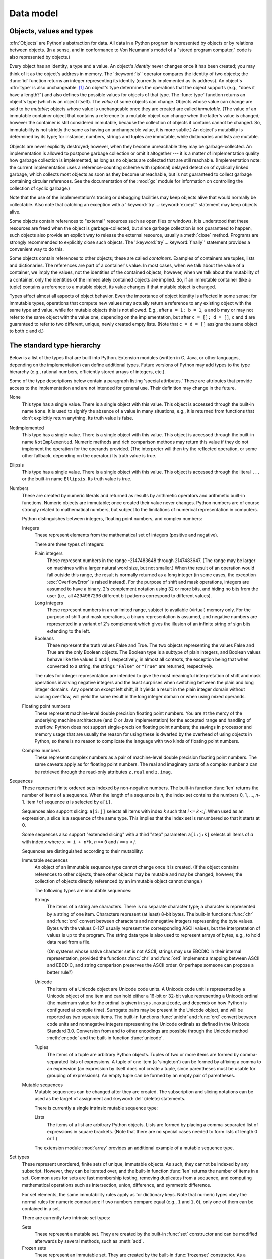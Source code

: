 
.. _datamodel:

**********
Data model
**********


.. _objects:

Objects, values and types
=========================

.. index::
   single: object
   single: data

:dfn:`Objects` are Python's abstraction for data.  All data in a Python program
is represented by objects or by relations between objects. (In a sense, and in
conformance to Von Neumann's model of a "stored program computer," code is also
represented by objects.)

.. index::
   builtin: id
   builtin: type
   single: identity of an object
   single: value of an object
   single: type of an object
   single: mutable object
   single: immutable object

Every object has an identity, a type and a value.  An object's *identity* never
changes once it has been created; you may think of it as the object's address in
memory.  The ':keyword:`is`' operator compares the identity of two objects; the
:func:`id` function returns an integer representing its identity (currently
implemented as its address). An object's :dfn:`type` is also unchangeable. [#]_
An object's type determines the operations that the object supports (e.g., "does
it have a length?") and also defines the possible values for objects of that
type.  The :func:`type` function returns an object's type (which is an object
itself).  The *value* of some objects can change.  Objects whose value can
change are said to be *mutable*; objects whose value is unchangeable once they
are created are called *immutable*. (The value of an immutable container object
that contains a reference to a mutable object can change when the latter's value
is changed; however the container is still considered immutable, because the
collection of objects it contains cannot be changed.  So, immutability is not
strictly the same as having an unchangeable value, it is more subtle.) An
object's mutability is determined by its type; for instance, numbers, strings
and tuples are immutable, while dictionaries and lists are mutable.

.. index::
   single: garbage collection
   single: reference counting
   single: unreachable object

Objects are never explicitly destroyed; however, when they become unreachable
they may be garbage-collected.  An implementation is allowed to postpone garbage
collection or omit it altogether --- it is a matter of implementation quality
how garbage collection is implemented, as long as no objects are collected that
are still reachable.  (Implementation note: the current implementation uses a
reference-counting scheme with (optional) delayed detection of cyclically linked
garbage, which collects most objects as soon as they become unreachable, but is
not guaranteed to collect garbage containing circular references.  See the
documentation of the :mod:`gc` module for information on controlling the
collection of cyclic garbage.)

Note that the use of the implementation's tracing or debugging facilities may
keep objects alive that would normally be collectable. Also note that catching
an exception with a ':keyword:`try`...\ :keyword:`except`' statement may keep
objects alive.

Some objects contain references to "external" resources such as open files or
windows.  It is understood that these resources are freed when the object is
garbage-collected, but since garbage collection is not guaranteed to happen,
such objects also provide an explicit way to release the external resource,
usually a :meth:`close` method. Programs are strongly recommended to explicitly
close such objects.  The ':keyword:`try`...\ :keyword:`finally`' statement
provides a convenient way to do this.

.. index:: single: container

Some objects contain references to other objects; these are called *containers*.
Examples of containers are tuples, lists and dictionaries.  The references are
part of a container's value.  In most cases, when we talk about the value of a
container, we imply the values, not the identities of the contained objects;
however, when we talk about the mutability of a container, only the identities
of the immediately contained objects are implied.  So, if an immutable container
(like a tuple) contains a reference to a mutable object, its value changes if
that mutable object is changed.

Types affect almost all aspects of object behavior.  Even the importance of
object identity is affected in some sense: for immutable types, operations that
compute new values may actually return a reference to any existing object with
the same type and value, while for mutable objects this is not allowed.  E.g.,
after ``a = 1; b = 1``, ``a`` and ``b`` may or may not refer to the same object
with the value one, depending on the implementation, but after ``c = []; d =
[]``, ``c`` and ``d`` are guaranteed to refer to two different, unique, newly
created empty lists. (Note that ``c = d = []`` assigns the same object to both
``c`` and ``d``.)


.. _types:

The standard type hierarchy
===========================

.. index::
   single: type
   pair: data; type
   pair: type; hierarchy
   pair: extension; module
   pair: C; language

Below is a list of the types that are built into Python.  Extension modules
(written in C, Java, or other languages, depending on the implementation) can
define additional types.  Future versions of Python may add types to the type
hierarchy (e.g., rational numbers, efficiently stored arrays of integers, etc.).

.. index::
   single: attribute
   pair: special; attribute
   triple: generic; special; attribute

Some of the type descriptions below contain a paragraph listing 'special
attributes.'  These are attributes that provide access to the implementation and
are not intended for general use.  Their definition may change in the future.

None
   .. index:: object: None

   This type has a single value.  There is a single object with this value. This
   object is accessed through the built-in name ``None``. It is used to signify the
   absence of a value in many situations, e.g., it is returned from functions that
   don't explicitly return anything. Its truth value is false.

NotImplemented
   .. index:: object: NotImplemented

   This type has a single value.  There is a single object with this value. This
   object is accessed through the built-in name ``NotImplemented``. Numeric methods
   and rich comparison methods may return this value if they do not implement the
   operation for the operands provided.  (The interpreter will then try the
   reflected operation, or some other fallback, depending on the operator.)  Its
   truth value is true.

Ellipsis
   .. index:: object: Ellipsis

   This type has a single value.  There is a single object with this value. This
   object is accessed through the literal ``...`` or the built-in name
   ``Ellipsis``.  Its truth value is true.

Numbers
   .. index:: object: numeric

   These are created by numeric literals and returned as results by arithmetic
   operators and arithmetic built-in functions.  Numeric objects are immutable;
   once created their value never changes.  Python numbers are of course strongly
   related to mathematical numbers, but subject to the limitations of numerical
   representation in computers.

   Python distinguishes between integers, floating point numbers, and complex
   numbers:

   Integers
      .. index:: object: integer

      These represent elements from the mathematical set of integers (positive and
      negative).

      There are three types of integers:

      Plain integers
         .. index::
            object: plain integer
            single: OverflowError (built-in exception)

         These represent numbers in the range -2147483648 through 2147483647. (The range
         may be larger on machines with a larger natural word size, but not smaller.)
         When the result of an operation would fall outside this range, the result is
         normally returned as a long integer (in some cases, the exception
         :exc:`OverflowError` is raised instead). For the purpose of shift and mask
         operations, integers are assumed to have a binary, 2's complement notation using
         32 or more bits, and hiding no bits from the user (i.e., all 4294967296
         different bit patterns correspond to different values).

      Long integers
         .. index:: object: long integer

         These represent numbers in an unlimited range, subject to available (virtual)
         memory only.  For the purpose of shift and mask operations, a binary
         representation is assumed, and negative numbers are represented in a variant of
         2's complement which gives the illusion of an infinite string of sign bits
         extending to the left.

      Booleans
         .. index::
            object: Boolean
            single: False
            single: True

         These represent the truth values False and True.  The two objects representing
         the values False and True are the only Boolean objects. The Boolean type is a
         subtype of plain integers, and Boolean values behave like the values 0 and 1,
         respectively, in almost all contexts, the exception being that when converted to
         a string, the strings ``"False"`` or ``"True"`` are returned, respectively.

      .. index:: pair: integer; representation

      The rules for integer representation are intended to give the most meaningful
      interpretation of shift and mask operations involving negative integers and the
      least surprises when switching between the plain and long integer domains.  Any
      operation except left shift, if it yields a result in the plain integer domain
      without causing overflow, will yield the same result in the long integer domain
      or when using mixed operands.

      .. % Integers

   Floating point numbers
      .. index::
         object: floating point
         pair: floating point; number
         pair: C; language
         pair: Java; language

      These represent machine-level double precision floating point numbers. You are
      at the mercy of the underlying machine architecture (and C or Java
      implementation) for the accepted range and handling of overflow. Python does not
      support single-precision floating point numbers; the savings in processor and
      memory usage that are usually the reason for using these is dwarfed by the
      overhead of using objects in Python, so there is no reason to complicate the
      language with two kinds of floating point numbers.

   Complex numbers
      .. index::
         object: complex
         pair: complex; number

      These represent complex numbers as a pair of machine-level double precision
      floating point numbers.  The same caveats apply as for floating point numbers.
      The real and imaginary parts of a complex number ``z`` can be retrieved through
      the read-only attributes ``z.real`` and ``z.imag``.

   .. % Numbers

Sequences
   .. index::
      builtin: len
      object: sequence
      single: index operation
      single: item selection
      single: subscription

   These represent finite ordered sets indexed by non-negative numbers. The
   built-in function :func:`len` returns the number of items of a sequence. When
   the length of a sequence is *n*, the index set contains the numbers 0, 1,
   ..., *n*-1.  Item *i* of sequence *a* is selected by ``a[i]``.

   .. index:: single: slicing

   Sequences also support slicing: ``a[i:j]`` selects all items with index *k* such
   that *i* ``<=`` *k* ``<`` *j*.  When used as an expression, a slice is a
   sequence of the same type.  This implies that the index set is renumbered so
   that it starts at 0.

   .. index:: single: extended slicing

   Some sequences also support "extended slicing" with a third "step" parameter:
   ``a[i:j:k]`` selects all items of *a* with index *x* where ``x = i + n*k``, *n*
   ``>=`` ``0`` and *i* ``<=`` *x* ``<`` *j*.

   Sequences are distinguished according to their mutability:

   Immutable sequences
      .. index::
         object: immutable sequence
         object: immutable

      An object of an immutable sequence type cannot change once it is created.  (If
      the object contains references to other objects, these other objects may be
      mutable and may be changed; however, the collection of objects directly
      referenced by an immutable object cannot change.)

      The following types are immutable sequences:

      Strings
         .. index::
            builtin: chr
            builtin: ord
            object: string
            single: character
            single: byte
            single: ASCII@ASCII

         The items of a string are characters.  There is no separate character type; a
         character is represented by a string of one item. Characters represent (at
         least) 8-bit bytes.  The built-in functions :func:`chr` and :func:`ord` convert
         between characters and nonnegative integers representing the byte values.  Bytes
         with the values 0-127 usually represent the corresponding ASCII values, but the
         interpretation of values is up to the program.  The string data type is also
         used to represent arrays of bytes, e.g., to hold data read from a file.

         .. index::
            single: ASCII@ASCII
            single: EBCDIC
            single: character set
            pair: string; comparison
            builtin: chr
            builtin: ord

         (On systems whose native character set is not ASCII, strings may use EBCDIC in
         their internal representation, provided the functions :func:`chr` and
         :func:`ord` implement a mapping between ASCII and EBCDIC, and string comparison
         preserves the ASCII order. Or perhaps someone can propose a better rule?)

      Unicode
         .. index::
            builtin: unichr
            builtin: ord
            builtin: unicode
            object: unicode
            single: character
            single: integer
            single: Unicode

         The items of a Unicode object are Unicode code units.  A Unicode code unit is
         represented by a Unicode object of one item and can hold either a 16-bit or
         32-bit value representing a Unicode ordinal (the maximum value for the ordinal
         is given in ``sys.maxunicode``, and depends on how Python is configured at
         compile time).  Surrogate pairs may be present in the Unicode object, and will
         be reported as two separate items.  The built-in functions :func:`unichr` and
         :func:`ord` convert between code units and nonnegative integers representing the
         Unicode ordinals as defined in the Unicode Standard 3.0. Conversion from and to
         other encodings are possible through the Unicode method :meth:`encode` and the
         built-in function :func:`unicode`.

      Tuples
         .. index::
            object: tuple
            pair: singleton; tuple
            pair: empty; tuple

         The items of a tuple are arbitrary Python objects. Tuples of two or more items
         are formed by comma-separated lists of expressions.  A tuple of one item (a
         'singleton') can be formed by affixing a comma to an expression (an expression
         by itself does not create a tuple, since parentheses must be usable for grouping
         of expressions).  An empty tuple can be formed by an empty pair of parentheses.

      .. % Immutable sequences

   Mutable sequences
      .. index::
         object: mutable sequence
         object: mutable
         pair: assignment; statement
         single: delete
         statement: del
         single: subscription
         single: slicing

      Mutable sequences can be changed after they are created.  The subscription and
      slicing notations can be used as the target of assignment and :keyword:`del`
      (delete) statements.

      There is currently a single intrinsic mutable sequence type:

      Lists
         .. index:: object: list

         The items of a list are arbitrary Python objects.  Lists are formed by placing a
         comma-separated list of expressions in square brackets. (Note that there are no
         special cases needed to form lists of length 0 or 1.)

      .. index:: module: array

      The extension module :mod:`array` provides an additional example of a mutable
      sequence type.

      .. % Mutable sequences

   .. % Sequences

Set types
   .. index::
      builtin: len
      object: set type

   These represent unordered, finite sets of unique, immutable objects. As such,
   they cannot be indexed by any subscript. However, they can be iterated over, and
   the built-in function :func:`len` returns the number of items in a set. Common
   uses for sets are fast membership testing, removing duplicates from a sequence,
   and computing mathematical operations such as intersection, union, difference,
   and symmetric difference.

   For set elements, the same immutability rules apply as for dictionary keys. Note
   that numeric types obey the normal rules for numeric comparison: if two numbers
   compare equal (e.g., ``1`` and ``1.0``), only one of them can be contained in a
   set.

   There are currently two intrinsic set types:

   Sets
      .. index:: object: set

      These represent a mutable set. They are created by the built-in :func:`set`
      constructor and can be modified afterwards by several methods, such as
      :meth:`add`.

   Frozen sets
      .. index:: object: frozenset

      These represent an immutable set. They are created by the built-in
      :func:`frozenset` constructor. As a frozenset is immutable and hashable, it can
      be used again as an element of another set, or as a dictionary key.

   .. % Set types

Mappings
   .. index::
      builtin: len
      single: subscription
      object: mapping

   These represent finite sets of objects indexed by arbitrary index sets. The
   subscript notation ``a[k]`` selects the item indexed by ``k`` from the mapping
   ``a``; this can be used in expressions and as the target of assignments or
   :keyword:`del` statements. The built-in function :func:`len` returns the number
   of items in a mapping.

   There is currently a single intrinsic mapping type:

   Dictionaries
      .. index:: object: dictionary

      These represent finite sets of objects indexed by nearly arbitrary values.  The
      only types of values not acceptable as keys are values containing lists or
      dictionaries or other mutable types that are compared by value rather than by
      object identity, the reason being that the efficient implementation of
      dictionaries requires a key's hash value to remain constant. Numeric types used
      for keys obey the normal rules for numeric comparison: if two numbers compare
      equal (e.g., ``1`` and ``1.0``) then they can be used interchangeably to index
      the same dictionary entry.

      Dictionaries are mutable; they can be created by the ``{...}`` notation (see
      section :ref:`dict`).

      .. index::
         module: dbm
         module: gdbm
         module: bsddb

      The extension modules :mod:`dbm`, :mod:`gdbm`, and :mod:`bsddb` provide
      additional examples of mapping types.

   .. % Mapping types

Callable types
   .. index::
      object: callable
      pair: function; call
      single: invocation
      pair: function; argument

   These are the types to which the function call operation (see section
   :ref:`calls`) can be applied:

   User-defined functions
      .. index::
         pair: user-defined; function
         object: function
         object: user-defined function

      A user-defined function object is created by a function definition (see
      section :ref:`function`).  It should be called with an argument list
      containing the same number of items as the function's formal parameter
      list.

      Special attributes:

      +-------------------------+-------------------------------+-----------+
      | Attribute               | Meaning                       |           |
      +=========================+===============================+===========+
      | :attr:`__doc__`         | The function's documentation  | Writable  |
      |                         | string, or ``None`` if        |           |
      |                         | unavailable                   |           |
      +-------------------------+-------------------------------+-----------+
      | :attr:`__name__`        | The function's name           | Writable  |
      +-------------------------+-------------------------------+-----------+
      | :attr:`__module__`      | The name of the module the    | Writable  |
      |                         | function was defined in, or   |           |
      |                         | ``None`` if unavailable.      |           |
      +-------------------------+-------------------------------+-----------+
      | :attr:`__defaults__`    | A tuple containing default    | Writable  |
      |                         | argument values for those     |           |
      |                         | arguments that have defaults, |           |
      |                         | or ``None`` if no arguments   |           |
      |                         | have a default value          |           |
      +-------------------------+-------------------------------+-----------+
      | :attr:`__code__`        | The code object representing  | Writable  |
      |                         | the compiled function body.   |           |
      +-------------------------+-------------------------------+-----------+
      | :attr:`__globals__`     | A reference to the dictionary | Read-only |
      |                         | that holds the function's     |           |
      |                         | global variables --- the      |           |
      |                         | global namespace of the       |           |
      |                         | module in which the function  |           |
      |                         | was defined.                  |           |
      +-------------------------+-------------------------------+-----------+
      | :attr:`__dict__`        | The namespace supporting      | Writable  |
      |                         | arbitrary function            |           |
      |                         | attributes.                   |           |
      +-------------------------+-------------------------------+-----------+
      | :attr:`__closure__`     | ``None`` or a tuple of cells  | Read-only |
      |                         | that contain bindings for the |           |
      |                         | function's free variables.    |           |
      +-------------------------+-------------------------------+-----------+
      | :attr:`__annotations__` | A dict containing annotations | Writable  |
      |                         | of parameters.  The keys of   |           |
      |                         | the dict are the parameter    |           |
      |                         | names, or ``'return'`` for    |           |
      |                         | the return annotation, if     |           |
      |                         | provided.                     |           |
      +-------------------------+-------------------------------+-----------+
      | :attr:`__kwdefaults__`  | A dict containing defaults    | Writable  |
      |                         | for keyword-only parameters.  |           |
      +-------------------------+-------------------------------+-----------+

      Most of the attributes labelled "Writable" check the type of the assigned value.

      .. versionchanged:: 2.4
         ``__name__`` is now writable.

      Function objects also support getting and setting arbitrary attributes, which
      can be used, for example, to attach metadata to functions.  Regular attribute
      dot-notation is used to get and set such attributes. *Note that the current
      implementation only supports function attributes on user-defined functions.
      Function attributes on built-in functions may be supported in the future.*

      Additional information about a function's definition can be retrieved from its
      code object; see the description of internal types below.

      .. index::
         single: __doc__ (function attribute)
         single: __name__ (function attribute)
         single: __module__ (function attribute)
         single: __dict__ (function attribute)
         single: __defaults__ (function attribute)
         single: __closure__ (function attribute)
         single: __code__ (function attribute)
         single: __globals__ (function attribute)
         single: __annotations__ (function attribute)
         single: __kwdefaults__ (function attribute)
         pair: global; namespace

   User-defined methods
      .. index::
         object: method
         object: user-defined method
         pair: user-defined; method

      A user-defined method object combines a class, a class instance (or ``None``)
      and any callable object (normally a user-defined function).

      Special read-only attributes: :attr:`im_self` is the class instance object,
      :attr:`im_func` is the function object; :attr:`im_class` is the class of
      :attr:`im_self` for bound methods or the class that asked for the method for
      unbound methods; :attr:`__doc__` is the method's documentation (same as
      ``im_func.__doc__``); :attr:`__name__` is the method name (same as
      ``im_func.__name__``); :attr:`__module__` is the name of the module the method
      was defined in, or ``None`` if unavailable.

      .. versionchanged:: 2.2
         :attr:`im_self` used to refer to the class that defined the method.

      .. index::
         single: __doc__ (method attribute)
         single: __name__ (method attribute)
         single: __module__ (method attribute)
         single: im_func (method attribute)
         single: im_self (method attribute)

      Methods also support accessing (but not setting) the arbitrary function
      attributes on the underlying function object.

      User-defined method objects may be created when getting an attribute of a class
      (perhaps via an instance of that class), if that attribute is a user-defined
      function object, an unbound user-defined method object, or a class method
      object. When the attribute is a user-defined method object, a new method object
      is only created if the class from which it is being retrieved is the same as, or
      a derived class of, the class stored in the original method object; otherwise,
      the original method object is used as it is.

      .. index::
         single: im_class (method attribute)
         single: im_func (method attribute)
         single: im_self (method attribute)

      When a user-defined method object is created by retrieving a user-defined
      function object from a class, its :attr:`im_self` attribute is ``None``
      and the method object is said to be unbound. When one is created by
      retrieving a user-defined function object from a class via one of its
      instances, its :attr:`im_self` attribute is the instance, and the method
      object is said to be bound. In either case, the new method's
      :attr:`im_class` attribute is the class from which the retrieval takes
      place, and its :attr:`im_func` attribute is the original function object.

      .. index:: single: im_func (method attribute)

      When a user-defined method object is created by retrieving another method object
      from a class or instance, the behaviour is the same as for a function object,
      except that the :attr:`im_func` attribute of the new instance is not the
      original method object but its :attr:`im_func` attribute.

      .. index::
         single: im_class (method attribute)
         single: im_func (method attribute)
         single: im_self (method attribute)

      When a user-defined method object is created by retrieving a class method object
      from a class or instance, its :attr:`im_self` attribute is the class itself (the
      same as the :attr:`im_class` attribute), and its :attr:`im_func` attribute is
      the function object underlying the class method.

      When an unbound user-defined method object is called, the underlying function
      (:attr:`im_func`) is called, with the restriction that the first argument must
      be an instance of the proper class (:attr:`im_class`) or of a derived class
      thereof.

      When a bound user-defined method object is called, the underlying function
      (:attr:`im_func`) is called, inserting the class instance (:attr:`im_self`) in
      front of the argument list.  For instance, when :class:`C` is a class which
      contains a definition for a function :meth:`f`, and ``x`` is an instance of
      :class:`C`, calling ``x.f(1)`` is equivalent to calling ``C.f(x, 1)``.

      When a user-defined method object is derived from a class method object, the
      "class instance" stored in :attr:`im_self` will actually be the class itself, so
      that calling either ``x.f(1)`` or ``C.f(1)`` is equivalent to calling ``f(C,1)``
      where ``f`` is the underlying function.

      Note that the transformation from function object to (unbound or bound) method
      object happens each time the attribute is retrieved from the class or instance.
      In some cases, a fruitful optimization is to assign the attribute to a local
      variable and call that local variable. Also notice that this transformation only
      happens for user-defined functions; other callable objects (and all non-callable
      objects) are retrieved without transformation.  It is also important to note
      that user-defined functions which are attributes of a class instance are not
      converted to bound methods; this *only* happens when the function is an
      attribute of the class.

   Generator functions
      .. index::
         single: generator; function
         single: generator; iterator

      A function or method which uses the :keyword:`yield` statement (see section
      :ref:`yield`) is called a :dfn:`generator
      function`.  Such a function, when called, always returns an iterator object
      which can be used to execute the body of the function:  calling the iterator's
      :meth:`__next__` method will cause the function to execute until it provides a
      value using the :keyword:`yield` statement.  When the function executes a
      :keyword:`return` statement or falls off the end, a :exc:`StopIteration`
      exception is raised and the iterator will have reached the end of the set of
      values to be returned.

   Built-in functions
      .. index::
         object: built-in function
         object: function
         pair: C; language

      A built-in function object is a wrapper around a C function.  Examples of
      built-in functions are :func:`len` and :func:`math.sin` (:mod:`math` is a
      standard built-in module). The number and type of the arguments are
      determined by the C function. Special read-only attributes:
      :attr:`__doc__` is the function's documentation string, or ``None`` if
      unavailable; :attr:`__name__` is the function's name; :attr:`__self__` is
      set to ``None`` (but see the next item); :attr:`__module__` is the name of
      the module the function was defined in or ``None`` if unavailable.

   Built-in methods
      .. index::
         object: built-in method
         object: method
         pair: built-in; method

      This is really a different disguise of a built-in function, this time containing
      an object passed to the C function as an implicit extra argument.  An example of
      a built-in method is ``alist.append()``, assuming *alist* is a list object. In
      this case, the special read-only attribute :attr:`__self__` is set to the object
      denoted by *list*.

   Class Types
      Class types, or "new-style classes," are callable.  These objects normally act
      as factories for new instances of themselves, but variations are possible for
      class types that override :meth:`__new__`.  The arguments of the call are passed
      to :meth:`__new__` and, in the typical case, to :meth:`__init__` to initialize
      the new instance.

   Classic Classes
      .. index::
         single: __init__() (object method)
         object: class
         object: class instance
         object: instance
         pair: class object; call

      Class objects are described below.  When a class object is called, a new class
      instance (also described below) is created and returned.  This implies a call to
      the class's :meth:`__init__` method if it has one.  Any arguments are passed on
      to the :meth:`__init__` method.  If there is no :meth:`__init__` method, the
      class must be called without arguments.

   Class instances
      Class instances are described below.  Class instances are callable only when the
      class has a :meth:`__call__` method; ``x(arguments)`` is a shorthand for
      ``x.__call__(arguments)``.

Modules
   .. index::
      statement: import
      object: module

   Modules are imported by the :keyword:`import` statement (see section
   :ref:`import`). A module object has a
   namespace implemented by a dictionary object (this is the dictionary referenced
   by the __globals__ attribute of functions defined in the module).  Attribute
   references are translated to lookups in this dictionary, e.g., ``m.x`` is
   equivalent to ``m.__dict__["x"]``. A module object does not contain the code
   object used to initialize the module (since it isn't needed once the
   initialization is done).

   .. % 

   Attribute assignment updates the module's namespace dictionary, e.g., ``m.x =
   1`` is equivalent to ``m.__dict__["x"] = 1``.

   .. index:: single: __dict__ (module attribute)

   Special read-only attribute: :attr:`__dict__` is the module's namespace as a
   dictionary object.

   .. index::
      single: __name__ (module attribute)
      single: __doc__ (module attribute)
      single: __file__ (module attribute)
      pair: module; namespace

   Predefined (writable) attributes: :attr:`__name__` is the module's name;
   :attr:`__doc__` is the module's documentation string, or ``None`` if
   unavailable; :attr:`__file__` is the pathname of the file from which the module
   was loaded, if it was loaded from a file. The :attr:`__file__` attribute is not
   present for C modules that are statically linked into the interpreter; for
   extension modules loaded dynamically from a shared library, it is the pathname
   of the shared library file.

Classes
   Class objects are created by class definitions (see section :ref:`class`).  A
   class has a namespace implemented by a dictionary object. Class attribute
   references are translated to lookups in this dictionary, e.g., ``C.x`` is
   translated to ``C.__dict__["x"]``. When the attribute name is not found
   there, the attribute search continues in the base classes.  The search is
   depth-first, left-to-right in the order of occurrence in the base class list.

   .. index::
      object: class
      object: class instance
      object: instance
      pair: class object; call
      single: container
      object: dictionary
      pair: class; attribute

   When a class attribute reference (for class :class:`C`, say) would yield a
   user-defined function object or an unbound user-defined method object whose
   associated class is either :class:`C` or one of its base classes, it is
   transformed into an unbound user-defined method object whose :attr:`im_class`
   attribute is :class:`C`. When it would yield a class method object, it is
   transformed into a bound user-defined method object whose :attr:`im_class`
   and :attr:`im_self` attributes are both :class:`C`.  When it would yield a
   static method object, it is transformed into the object wrapped by the static
   method object. See section :ref:`descriptors` for another way in which
   attributes retrieved from a class may differ from those actually contained in
   its :attr:`__dict__`.

   .. index:: triple: class; attribute; assignment

   Class attribute assignments update the class's dictionary, never the dictionary
   of a base class.

   .. index:: pair: class object; call

   A class object can be called (see above) to yield a class instance (see below).

   .. index::
      single: __name__ (class attribute)
      single: __module__ (class attribute)
      single: __dict__ (class attribute)
      single: __bases__ (class attribute)
      single: __doc__ (class attribute)

   Special attributes: :attr:`__name__` is the class name; :attr:`__module__` is
   the module name in which the class was defined; :attr:`__dict__` is the
   dictionary containing the class's namespace; :attr:`__bases__` is a tuple
   (possibly empty or a singleton) containing the base classes, in the order of
   their occurrence in the base class list; :attr:`__doc__` is the class's
   documentation string, or None if undefined.

Class instances
   .. index::
      object: class instance
      object: instance
      pair: class; instance
      pair: class instance; attribute

   A class instance is created by calling a class object (see above). A class
   instance has a namespace implemented as a dictionary which is the first place in
   which attribute references are searched.  When an attribute is not found there,
   and the instance's class has an attribute by that name, the search continues
   with the class attributes.  If a class attribute is found that is a user-defined
   function object or an unbound user-defined method object whose associated class
   is the class (call it :class:`C`) of the instance for which the attribute
   reference was initiated or one of its bases, it is transformed into a bound
   user-defined method object whose :attr:`im_class` attribute is :class:`C` and
   whose :attr:`im_self` attribute is the instance. Static method and class method
   objects are also transformed, as if they had been retrieved from class
   :class:`C`; see above under "Classes". See section :ref:`descriptors` for
   another way in which attributes of a class retrieved via its instances may
   differ from the objects actually stored in the class's :attr:`__dict__`. If no
   class attribute is found, and the object's class has a :meth:`__getattr__`
   method, that is called to satisfy the lookup.

   .. index:: triple: class instance; attribute; assignment

   Attribute assignments and deletions update the instance's dictionary, never a
   class's dictionary.  If the class has a :meth:`__setattr__` or
   :meth:`__delattr__` method, this is called instead of updating the instance
   dictionary directly.

   .. index::
      object: numeric
      object: sequence
      object: mapping

   Class instances can pretend to be numbers, sequences, or mappings if they have
   methods with certain special names.  See section :ref:`specialnames`.

   .. index::
      single: __dict__ (instance attribute)
      single: __class__ (instance attribute)

   Special attributes: :attr:`__dict__` is the attribute dictionary;
   :attr:`__class__` is the instance's class.

Files
   .. index::
      object: file
      builtin: open
      single: popen() (in module os)
      single: makefile() (socket method)
      single: sys.stdin
      single: sys.stdout
      single: sys.stderr
      single: stdio
      single: stdin (in module sys)
      single: stdout (in module sys)
      single: stderr (in module sys)

   A file object represents an open file.  File objects are created by the
   :func:`open` built-in function, and also by :func:`os.popen`,
   :func:`os.fdopen`, and the :meth:`makefile` method of socket objects (and
   perhaps by other functions or methods provided by extension modules).  The
   objects ``sys.stdin``, ``sys.stdout`` and ``sys.stderr`` are initialized to
   file objects corresponding to the interpreter's standard input, output and
   error streams.  See :ref:`bltin-file-objects` for complete documentation of
   file objects.

Internal types
   .. index::
      single: internal type
      single: types, internal

   A few types used internally by the interpreter are exposed to the user. Their
   definitions may change with future versions of the interpreter, but they are
   mentioned here for completeness.

   Code objects
      .. index::
         single: bytecode
         object: code

      Code objects represent *byte-compiled* executable Python code, or *bytecode*.
      The difference between a code object and a function object is that the function
      object contains an explicit reference to the function's globals (the module in
      which it was defined), while a code object contains no context; also the default
      argument values are stored in the function object, not in the code object
      (because they represent values calculated at run-time).  Unlike function
      objects, code objects are immutable and contain no references (directly or
      indirectly) to mutable objects.

      Special read-only attributes: :attr:`co_name` gives the function name;
      :attr:`co_argcount` is the number of positional arguments (including arguments
      with default values); :attr:`co_nlocals` is the number of local variables used
      by the function (including arguments); :attr:`co_varnames` is a tuple containing
      the names of the local variables (starting with the argument names);
      :attr:`co_cellvars` is a tuple containing the names of local variables that are
      referenced by nested functions; :attr:`co_freevars` is a tuple containing the
      names of free variables; :attr:`co_code` is a string representing the sequence
      of bytecode instructions; :attr:`co_consts` is a tuple containing the literals
      used by the bytecode; :attr:`co_names` is a tuple containing the names used by
      the bytecode; :attr:`co_filename` is the filename from which the code was
      compiled; :attr:`co_firstlineno` is the first line number of the function;
      :attr:`co_lnotab` is a string encoding the mapping from byte code offsets to
      line numbers (for details see the source code of the interpreter);
      :attr:`co_stacksize` is the required stack size (including local variables);
      :attr:`co_flags` is an integer encoding a number of flags for the interpreter.

      .. index::
         single: co_argcount (code object attribute)
         single: co_code (code object attribute)
         single: co_consts (code object attribute)
         single: co_filename (code object attribute)
         single: co_firstlineno (code object attribute)
         single: co_flags (code object attribute)
         single: co_lnotab (code object attribute)
         single: co_name (code object attribute)
         single: co_names (code object attribute)
         single: co_nlocals (code object attribute)
         single: co_stacksize (code object attribute)
         single: co_varnames (code object attribute)
         single: co_cellvars (code object attribute)
         single: co_freevars (code object attribute)

      .. index:: object: generator

      The following flag bits are defined for :attr:`co_flags`: bit ``0x04`` is set if
      the function uses the ``*arguments`` syntax to accept an arbitrary number of
      positional arguments; bit ``0x08`` is set if the function uses the
      ``**keywords`` syntax to accept arbitrary keyword arguments; bit ``0x20`` is set
      if the function is a generator.

      Future feature declarations (``from __future__ import division``) also use bits
      in :attr:`co_flags` to indicate whether a code object was compiled with a
      particular feature enabled: bit ``0x2000`` is set if the function was compiled
      with future division enabled; bits ``0x10`` and ``0x1000`` were used in earlier
      versions of Python.

      Other bits in :attr:`co_flags` are reserved for internal use.

      .. index:: single: documentation string

      If a code object represents a function, the first item in :attr:`co_consts` is
      the documentation string of the function, or ``None`` if undefined.

   Frame objects
      .. index:: object: frame

      Frame objects represent execution frames.  They may occur in traceback objects
      (see below).

      .. index::
         single: f_back (frame attribute)
         single: f_code (frame attribute)
         single: f_globals (frame attribute)
         single: f_locals (frame attribute)
         single: f_lasti (frame attribute)
         single: f_builtins (frame attribute)

      Special read-only attributes: :attr:`f_back` is to the previous stack frame
      (towards the caller), or ``None`` if this is the bottom stack frame;
      :attr:`f_code` is the code object being executed in this frame; :attr:`f_locals`
      is the dictionary used to look up local variables; :attr:`f_globals` is used for
      global variables; :attr:`f_builtins` is used for built-in (intrinsic) names;
      :attr:`f_lasti` gives the precise instruction (this is an index into the
      bytecode string of the code object).

      .. index::
         single: f_trace (frame attribute)
         single: f_exc_type (frame attribute)
         single: f_exc_value (frame attribute)
         single: f_exc_traceback (frame attribute)
         single: f_lineno (frame attribute)

      Special writable attributes: :attr:`f_trace`, if not ``None``, is a function
      called at the start of each source code line (this is used by the debugger);
      :attr:`f_exc_type`, :attr:`f_exc_value`, :attr:`f_exc_traceback` represent the
      last exception raised in the parent frame provided another exception was ever
      raised in the current frame (in all other cases they are None); :attr:`f_lineno`
      is the current line number of the frame --- writing to this from within a trace
      function jumps to the given line (only for the bottom-most frame).  A debugger
      can implement a Jump command (aka Set Next Statement) by writing to f_lineno.

   Traceback objects
      .. index::
         object: traceback
         pair: stack; trace
         pair: exception; handler
         pair: execution; stack
         single: exc_info (in module sys)
         single: exc_traceback (in module sys)
         single: last_traceback (in module sys)
         single: sys.exc_info
         single: sys.last_traceback

      Traceback objects represent a stack trace of an exception.  A traceback object
      is created when an exception occurs.  When the search for an exception handler
      unwinds the execution stack, at each unwound level a traceback object is
      inserted in front of the current traceback.  When an exception handler is
      entered, the stack trace is made available to the program. (See section
      :ref:`try`.) It is accessible as the third item of the
      tuple returned by ``sys.exc_info()``. When the program contains no suitable
      handler, the stack trace is written (nicely formatted) to the standard error
      stream; if the interpreter is interactive, it is also made available to the user
      as ``sys.last_traceback``.

      .. index::
         single: tb_next (traceback attribute)
         single: tb_frame (traceback attribute)
         single: tb_lineno (traceback attribute)
         single: tb_lasti (traceback attribute)
         statement: try

      Special read-only attributes: :attr:`tb_next` is the next level in the stack
      trace (towards the frame where the exception occurred), or ``None`` if there is
      no next level; :attr:`tb_frame` points to the execution frame of the current
      level; :attr:`tb_lineno` gives the line number where the exception occurred;
      :attr:`tb_lasti` indicates the precise instruction.  The line number and last
      instruction in the traceback may differ from the line number of its frame object
      if the exception occurred in a :keyword:`try` statement with no matching except
      clause or with a finally clause.

   Slice objects
      .. index:: builtin: slice

      Slice objects are used to represent slices when *extended slice syntax* is used.
      This is a slice using two colons, or multiple slices or ellipses separated by
      commas, e.g., ``a[i:j:step]``, ``a[i:j, k:l]``, or ``a[..., i:j]``.  They are
      also created by the built-in :func:`slice` function.

      .. index::
         single: start (slice object attribute)
         single: stop (slice object attribute)
         single: step (slice object attribute)

      Special read-only attributes: :attr:`start` is the lower bound; :attr:`stop` is
      the upper bound; :attr:`step` is the step value; each is ``None`` if omitted.
      These attributes can have any type.

      Slice objects support one method:


      .. method:: slice.indices(self, length)

         This method takes a single integer argument *length* and computes information
         about the extended slice that the slice object would describe if applied to a
         sequence of *length* items.  It returns a tuple of three integers; respectively
         these are the *start* and *stop* indices and the *step* or stride length of the
         slice. Missing or out-of-bounds indices are handled in a manner consistent with
         regular slices.

         .. versionadded:: 2.3

   Static method objects
      Static method objects provide a way of defeating the transformation of function
      objects to method objects described above. A static method object is a wrapper
      around any other object, usually a user-defined method object. When a static
      method object is retrieved from a class or a class instance, the object actually
      returned is the wrapped object, which is not subject to any further
      transformation. Static method objects are not themselves callable, although the
      objects they wrap usually are. Static method objects are created by the built-in
      :func:`staticmethod` constructor.

   Class method objects
      A class method object, like a static method object, is a wrapper around another
      object that alters the way in which that object is retrieved from classes and
      class instances. The behaviour of class method objects upon such retrieval is
      described above, under "User-defined methods". Class method objects are created
      by the built-in :func:`classmethod` constructor.

   .. % Internal types

.. % Types
.. % =========================================================================


New-style and classic classes
=============================

Classes and instances come in two flavors: old-style or classic, and new-style.

Up to Python 2.1, old-style classes were the only flavour available to the user.
The concept of (old-style) class is unrelated to the concept of type: if *x* is
an instance of an old-style class, then ``x.__class__`` designates the class of
*x*, but ``type(x)`` is always ``<type 'instance'>``.  This reflects the fact
that all old-style instances, independently of their class, are implemented with
a single built-in type, called ``instance``.

New-style classes were introduced in Python 2.2 to unify classes and types.  A
new-style class neither more nor less than a user-defined type.  If *x* is an
instance of a new-style class, then ``type(x)`` is the same as ``x.__class__``.

The major motivation for introducing new-style classes is to provide a unified
object model with a full meta-model.  It also has a number of immediate
benefits, like the ability to subclass most built-in types, or the introduction
of "descriptors", which enable computed properties.

For compatibility reasons, classes are still old-style by default.  New-style
classes are created by specifying another new-style class (i.e. a type) as a
parent class, or the "top-level type" :class:`object` if no other parent is
needed.  The behaviour of new-style classes differs from that of old-style
classes in a number of important details in addition to what :func:`type`
returns.  Some of these changes are fundamental to the new object model, like
the way special methods are invoked.  Others are "fixes" that could not be
implemented before for compatibility concerns, like the method resolution order
in case of multiple inheritance.

This manual is not up-to-date with respect to new-style classes.  For now,
please see http://www.python.org/doc/newstyle.html for more information.

.. index::
   single: class
   single: class
   single: class

The plan is to eventually drop old-style classes, leaving only the semantics of
new-style classes.  This change will probably only be feasible in Python 3.0.
new-style classic old-style

.. % =========================================================================


.. _specialnames:

Special method names
====================

.. index::
   pair: operator; overloading
   single: __getitem__() (mapping object method)

A class can implement certain operations that are invoked by special syntax
(such as arithmetic operations or subscripting and slicing) by defining methods
with special names. This is Python's approach to :dfn:`operator overloading`,
allowing classes to define their own behavior with respect to language
operators.  For instance, if a class defines a method named :meth:`__getitem__`,
and ``x`` is an instance of this class, then ``x[i]`` is equivalent [#]_ to
``x.__getitem__(i)``.  Except where mentioned, attempts to execute an operation
raise an exception when no appropriate method is defined.

When implementing a class that emulates any built-in type, it is important that
the emulation only be implemented to the degree that it makes sense for the
object being modelled.  For example, some sequences may work well with retrieval
of individual elements, but extracting a slice may not make sense.  (One example
of this is the :class:`NodeList` interface in the W3C's Document Object Model.)


.. _customization:

Basic customization
-------------------


.. method:: object.__new__(cls[, ...])

   Called to create a new instance of class *cls*.  :meth:`__new__` is a static
   method (special-cased so you need not declare it as such) that takes the class
   of which an instance was requested as its first argument.  The remaining
   arguments are those passed to the object constructor expression (the call to the
   class).  The return value of :meth:`__new__` should be the new object instance
   (usually an instance of *cls*).

   Typical implementations create a new instance of the class by invoking the
   superclass's :meth:`__new__` method using ``super(currentclass,
   cls).__new__(cls[, ...])`` with appropriate arguments and then modifying the
   newly-created instance as necessary before returning it.

   If :meth:`__new__` returns an instance of *cls*, then the new instance's
   :meth:`__init__` method will be invoked like ``__init__(self[, ...])``, where
   *self* is the new instance and the remaining arguments are the same as were
   passed to :meth:`__new__`.

   If :meth:`__new__` does not return an instance of *cls*, then the new instance's
   :meth:`__init__` method will not be invoked.

   :meth:`__new__` is intended mainly to allow subclasses of immutable types (like
   int, str, or tuple) to customize instance creation.


.. method:: object.__init__(self[, ...])

   .. index:: pair: class; constructor

   Called when the instance is created.  The arguments are those passed to the
   class constructor expression.  If a base class has an :meth:`__init__` method,
   the derived class's :meth:`__init__` method, if any, must explicitly call it to
   ensure proper initialization of the base class part of the instance; for
   example: ``BaseClass.__init__(self, [args...])``.  As a special constraint on
   constructors, no value may be returned; doing so will cause a :exc:`TypeError`
   to be raised at runtime.


.. method:: object.__del__(self)

   .. index::
      single: destructor
      statement: del

   Called when the instance is about to be destroyed.  This is also called a
   destructor.  If a base class has a :meth:`__del__` method, the derived class's
   :meth:`__del__` method, if any, must explicitly call it to ensure proper
   deletion of the base class part of the instance.  Note that it is possible
   (though not recommended!) for the :meth:`__del__` method to postpone destruction
   of the instance by creating a new reference to it.  It may then be called at a
   later time when this new reference is deleted.  It is not guaranteed that
   :meth:`__del__` methods are called for objects that still exist when the
   interpreter exits.

   .. note::

      ``del x`` doesn't directly call ``x.__del__()`` --- the former decrements
      the reference count for ``x`` by one, and the latter is only called when
      ``x``'s reference count reaches zero.  Some common situations that may
      prevent the reference count of an object from going to zero include:
      circular references between objects (e.g., a doubly-linked list or a tree
      data structure with parent and child pointers); a reference to the object
      on the stack frame of a function that caught an exception (the traceback
      stored in ``sys.exc_info()[2]`` keeps the stack frame alive); or a
      reference to the object on the stack frame that raised an unhandled
      exception in interactive mode (the traceback stored in
      ``sys.last_traceback`` keeps the stack frame alive).  The first situation
      can only be remedied by explicitly breaking the cycles; the latter two
      situations can be resolved by storing ``None`` in ``sys.last_traceback``.
      Circular references which are garbage are detected when the option cycle
      detector is enabled (it's on by default), but can only be cleaned up if
      there are no Python- level :meth:`__del__` methods involved. Refer to the
      documentation for the :mod:`gc` module for more information about how
      :meth:`__del__` methods are handled by the cycle detector, particularly
      the description of the ``garbage`` value.

   .. warning::

      Due to the precarious circumstances under which :meth:`__del__` methods are
      invoked, exceptions that occur during their execution are ignored, and a warning
      is printed to ``sys.stderr`` instead.  Also, when :meth:`__del__` is invoked in
      response to a module being deleted (e.g., when execution of the program is
      done), other globals referenced by the :meth:`__del__` method may already have
      been deleted.  For this reason, :meth:`__del__` methods should do the absolute
      minimum needed to maintain external invariants.  Starting with version 1.5,
      Python guarantees that globals whose name begins with a single underscore are
      deleted from their module before other globals are deleted; if no other
      references to such globals exist, this may help in assuring that imported
      modules are still available at the time when the :meth:`__del__` method is
      called.


.. method:: object.__repr__(self)

   .. index:: builtin: repr

   Called by the :func:`repr` built-in function and by string conversions (reverse
   quotes) to compute the "official" string representation of an object.  If at all
   possible, this should look like a valid Python expression that could be used to
   recreate an object with the same value (given an appropriate environment).  If
   this is not possible, a string of the form ``<...some useful description...>``
   should be returned.  The return value must be a string object. If a class
   defines :meth:`__repr__` but not :meth:`__str__`, then :meth:`__repr__` is also
   used when an "informal" string representation of instances of that class is
   required.

   .. index::
      pair: string; conversion
      pair: reverse; quotes
      pair: backward; quotes
      single: back-quotes

   This is typically used for debugging, so it is important that the representation
   is information-rich and unambiguous.


.. method:: object.__str__(self)

   .. index::
      builtin: str
      statement: print

   Called by the :func:`str` built-in function and by the :keyword:`print`
   statement to compute the "informal" string representation of an object.  This
   differs from :meth:`__repr__` in that it does not have to be a valid Python
   expression: a more convenient or concise representation may be used instead.
   The return value must be a string object.


.. method:: object.__lt__(self, other)
            object.__le__(self, other)
            object.__eq__(self, other)
            object.__ne__(self, other)
            object.__gt__(self, other)
            object.__ge__(self, other)

   .. versionadded:: 2.1

   These are the so-called "rich comparison" methods, and are called for comparison
   operators in preference to :meth:`__cmp__` below. The correspondence between
   operator symbols and method names is as follows: ``x<y`` calls ``x.__lt__(y)``,
   ``x<=y`` calls ``x.__le__(y)``, ``x==y`` calls ``x.__eq__(y)``, ``x!=y`` calls
   ``x.__ne__(y)``, ``x>y`` calls ``x.__gt__(y)``, and ``x>=y`` calls
   ``x.__ge__(y)``.

   A rich comparison method may return the singleton ``NotImplemented`` if it does
   not implement the operation for a given pair of arguments. By convention,
   ``False`` and ``True`` are returned for a successful comparison. However, these
   methods can return any value, so if the comparison operator is used in a Boolean
   context (e.g., in the condition of an ``if`` statement), Python will call
   :func:`bool` on the value to determine if the result is true or false.

   There are no implied relationships among the comparison operators. The truth of
   ``x==y`` does not imply that ``x!=y`` is false.  Accordingly, when defining
   :meth:`__eq__`, one should also define :meth:`__ne__` so that the operators will
   behave as expected.

   There are no reflected (swapped-argument) versions of these methods (to be used
   when the left argument does not support the operation but the right argument
   does); rather, :meth:`__lt__` and :meth:`__gt__` are each other's reflection,
   :meth:`__le__` and :meth:`__ge__` are each other's reflection, and
   :meth:`__eq__` and :meth:`__ne__` are their own reflection.

   Arguments to rich comparison methods are never coerced.


.. method:: object.__cmp__(self, other)

   .. index::
      builtin: cmp
      single: comparisons

   Called by comparison operations if rich comparison (see above) is not defined.
   Should return a negative integer if ``self < other``, zero if ``self == other``,
   a positive integer if ``self > other``.  If no :meth:`__cmp__`, :meth:`__eq__`
   or :meth:`__ne__` operation is defined, class instances are compared by object
   identity ("address").  See also the description of :meth:`__hash__` for some
   important notes on creating objects which support custom comparison operations
   and are usable as dictionary keys. (Note: the restriction that exceptions are
   not propagated by :meth:`__cmp__` has been removed since Python 1.5.)


.. method:: object.__rcmp__(self, other)

   .. versionchanged:: 2.1
      No longer supported.


.. method:: object.__hash__(self)

   .. index::
      object: dictionary
      builtin: hash

   Called for the key object for dictionary  operations, and by the built-in
   function :func:`hash`.  Should return a 32-bit integer usable as a hash value
   for dictionary operations.  The only required property is that objects which
   compare equal have the same hash value; it is advised to somehow mix together
   (e.g., using exclusive or) the hash values for the components of the object that
   also play a part in comparison of objects.  If a class does not define a
   :meth:`__cmp__` method it should not define a :meth:`__hash__` operation either;
   if it defines :meth:`__cmp__` or :meth:`__eq__` but not :meth:`__hash__`, its
   instances will not be usable as dictionary keys.  If a class defines mutable
   objects and implements a :meth:`__cmp__` or :meth:`__eq__` method, it should not
   implement :meth:`__hash__`, since the dictionary implementation requires that a
   key's hash value is immutable (if the object's hash value changes, it will be in
   the wrong hash bucket).

   .. versionchanged:: 2.5
      :meth:`__hash__` may now also return a long integer object; the 32-bit integer
      is then derived from the hash of that object.

   .. index:: single: __cmp__() (object method)


.. method:: object.__bool__(self)

   .. index:: single: __len__() (mapping object method)

   Called to implement truth value testing, and the built-in operation ``bool()``;
   should return ``False`` or ``True``. When this method is not defined,
   :meth:`__len__` is called, if it is defined (see below) and ``True`` is returned
   when the length is not zero.  If a class defines neither :meth:`__len__` nor
   :meth:`__bool__`, all its instances are considered true.


.. method:: object.__unicode__(self)

   .. index:: builtin: unicode

   Called to implement :func:`unicode` builtin; should return a Unicode object.
   When this method is not defined, string conversion is attempted, and the result
   of string conversion is converted to Unicode using the system default encoding.


.. _attribute-access:

Customizing attribute access
----------------------------

The following methods can be defined to customize the meaning of attribute
access (use of, assignment to, or deletion of ``x.name``) for class instances.


.. method:: object.__getattr__(self, name)

   Called when an attribute lookup has not found the attribute in the usual places
   (i.e. it is not an instance attribute nor is it found in the class tree for
   ``self``).  ``name`` is the attribute name. This method should return the
   (computed) attribute value or raise an :exc:`AttributeError` exception.

   .. index:: single: __setattr__() (object method)

   Note that if the attribute is found through the normal mechanism,
   :meth:`__getattr__` is not called.  (This is an intentional asymmetry between
   :meth:`__getattr__` and :meth:`__setattr__`.) This is done both for efficiency
   reasons and because otherwise :meth:`__setattr__` would have no way to access
   other attributes of the instance.  Note that at least for instance variables,
   you can fake total control by not inserting any values in the instance attribute
   dictionary (but instead inserting them in another object).  See the
   :meth:`__getattribute__` method below for a way to actually get total control in
   new-style classes.


.. method:: object.__setattr__(self, name, value)

   Called when an attribute assignment is attempted.  This is called instead of the
   normal mechanism (i.e. store the value in the instance dictionary).  *name* is
   the attribute name, *value* is the value to be assigned to it.

   .. index:: single: __dict__ (instance attribute)

   If :meth:`__setattr__` wants to assign to an instance attribute, it should not
   simply execute ``self.name = value`` --- this would cause a recursive call to
   itself.  Instead, it should insert the value in the dictionary of instance
   attributes, e.g., ``self.__dict__[name] = value``.  For new-style classes,
   rather than accessing the instance dictionary, it should call the base class
   method with the same name, for example, ``object.__setattr__(self, name,
   value)``.


.. method:: object.__delattr__(self, name)

   Like :meth:`__setattr__` but for attribute deletion instead of assignment.  This
   should only be implemented if ``del obj.name`` is meaningful for the object.


.. _new-style-attribute-access:

More attribute access for new-style classes
^^^^^^^^^^^^^^^^^^^^^^^^^^^^^^^^^^^^^^^^^^^

The following methods only apply to new-style classes.


.. method:: object.__getattribute__(self, name)

   Called unconditionally to implement attribute accesses for instances of the
   class. If the class also defines :meth:`__getattr__`, the latter will not be
   called unless :meth:`__getattribute__` either calls it explicitly or raises an
   :exc:`AttributeError`. This method should return the (computed) attribute value
   or raise an :exc:`AttributeError` exception. In order to avoid infinite
   recursion in this method, its implementation should always call the base class
   method with the same name to access any attributes it needs, for example,
   ``object.__getattribute__(self, name)``.


.. _descriptors:

Implementing Descriptors
^^^^^^^^^^^^^^^^^^^^^^^^

The following methods only apply when an instance of the class containing the
method (a so-called *descriptor* class) appears in the class dictionary of
another new-style class, known as the *owner* class. In the examples below, "the
attribute" refers to the attribute whose name is the key of the property in the
owner class' ``__dict__``.  Descriptors can only be implemented as new-style
classes themselves.


.. method:: object.__get__(self, instance, owner)

   Called to get the attribute of the owner class (class attribute access) or of an
   instance of that class (instance attribute access). *owner* is always the owner
   class, while *instance* is the instance that the attribute was accessed through,
   or ``None`` when the attribute is accessed through the *owner*.  This method
   should return the (computed) attribute value or raise an :exc:`AttributeError`
   exception.


.. method:: object.__set__(self, instance, value)

   Called to set the attribute on an instance *instance* of the owner class to a
   new value, *value*.


.. method:: object.__delete__(self, instance)

   Called to delete the attribute on an instance *instance* of the owner class.


.. _descriptor-invocation:

Invoking Descriptors
^^^^^^^^^^^^^^^^^^^^

In general, a descriptor is an object attribute with "binding behavior", one
whose attribute access has been overridden by methods in the descriptor
protocol:  :meth:`__get__`, :meth:`__set__`, and :meth:`__delete__`. If any of
those methods are defined for an object, it is said to be a descriptor.

The default behavior for attribute access is to get, set, or delete the
attribute from an object's dictionary. For instance, ``a.x`` has a lookup chain
starting with ``a.__dict__['x']``, then ``type(a).__dict__['x']``, and
continuing through the base classes of ``type(a)`` excluding metaclasses.

However, if the looked-up value is an object defining one of the descriptor
methods, then Python may override the default behavior and invoke the descriptor
method instead.  Where this occurs in the precedence chain depends on which
descriptor methods were defined and how they were called.  Note that descriptors
are only invoked for new style objects or classes (ones that subclass
:class:`object()` or :class:`type()`).

The starting point for descriptor invocation is a binding, ``a.x``. How the
arguments are assembled depends on ``a``:

Direct Call
   The simplest and least common call is when user code directly invokes a
   descriptor method:    ``x.__get__(a)``.

Instance Binding
   If binding to a new-style object instance, ``a.x`` is transformed into the call:
   ``type(a).__dict__['x'].__get__(a, type(a))``.

Class Binding
   If binding to a new-style class, ``A.x`` is transformed into the call:
   ``A.__dict__['x'].__get__(None, A)``.

Super Binding
   If ``a`` is an instance of :class:`super`, then the binding ``super(B,
   obj).m()`` searches ``obj.__class__.__mro__`` for the base class ``A``
   immediately preceding ``B`` and then invokes the descriptor with the call:
   ``A.__dict__['m'].__get__(obj, A)``.

For instance bindings, the precedence of descriptor invocation depends on the
which descriptor methods are defined.  Data descriptors define both
:meth:`__get__` and :meth:`__set__`.  Non-data descriptors have just the
:meth:`__get__` method.  Data descriptors always override a redefinition in an
instance dictionary.  In contrast, non-data descriptors can be overridden by
instances.

Python methods (including :func:`staticmethod` and :func:`classmethod`) are
implemented as non-data descriptors.  Accordingly, instances can redefine and
override methods.  This allows individual instances to acquire behaviors that
differ from other instances of the same class.

The :func:`property` function is implemented as a data descriptor. Accordingly,
instances cannot override the behavior of a property.


.. _slots:

__slots__
^^^^^^^^^

By default, instances of both old and new-style classes have a dictionary for
attribute storage.  This wastes space for objects having very few instance
variables.  The space consumption can become acute when creating large numbers
of instances.

The default can be overridden by defining *__slots__* in a new-style class
definition.  The *__slots__* declaration takes a sequence of instance variables
and reserves just enough space in each instance to hold a value for each
variable.  Space is saved because *__dict__* is not created for each instance.


.. data:: __slots__

   This class variable can be assigned a string, iterable, or sequence of strings
   with variable names used by instances.  If defined in a new-style class,
   *__slots__* reserves space for the declared variables and prevents the automatic
   creation of *__dict__* and *__weakref__* for each instance.

   .. versionadded:: 2.2

Notes on using *__slots__*

* Without a *__dict__* variable, instances cannot be assigned new variables not
  listed in the *__slots__* definition.  Attempts to assign to an unlisted
  variable name raises :exc:`AttributeError`. If dynamic assignment of new
  variables is desired, then add ``'__dict__'`` to the sequence of strings in the
  *__slots__* declaration.

  .. versionchanged:: 2.3
     Previously, adding ``'__dict__'`` to the *__slots__* declaration would not
     enable the assignment of new attributes not specifically listed in the sequence
     of instance variable names.

* Without a *__weakref__* variable for each instance, classes defining
  *__slots__* do not support weak references to its instances. If weak reference
  support is needed, then add ``'__weakref__'`` to the sequence of strings in the
  *__slots__* declaration.

  .. versionchanged:: 2.3
     Previously, adding ``'__weakref__'`` to the *__slots__* declaration would not
     enable support for weak references.

* *__slots__* are implemented at the class level by creating descriptors
  (:ref:`descriptors`) for each variable name.  As a result, class attributes
  cannot be used to set default values for instance variables defined by
  *__slots__*; otherwise, the class attribute would overwrite the descriptor
  assignment.

* If a class defines a slot also defined in a base class, the instance variable
  defined by the base class slot is inaccessible (except by retrieving its
  descriptor directly from the base class). This renders the meaning of the
  program undefined.  In the future, a check may be added to prevent this.

* The action of a *__slots__* declaration is limited to the class where it is
  defined.  As a result, subclasses will have a *__dict__* unless they also define
  *__slots__*.

* *__slots__* do not work for classes derived from "variable-length" built-in
  types such as :class:`long`, :class:`str` and :class:`tuple`.

* Any non-string iterable may be assigned to *__slots__*. Mappings may also be
  used; however, in the future, special meaning may be assigned to the values
  corresponding to each key.

* *__class__* assignment works only if both classes have the same *__slots__*.

  .. versionchanged:: 2.6
     Previously, *__class__* assignment raised an error if either new or old class
     had *__slots__*.


.. _metaclasses:

Customizing class creation
--------------------------

By default, new-style classes are constructed using :func:`type`. A class
definition is read into a separate namespace and the value of class name is
bound to the result of ``type(name, bases, dict)``.

When the class definition is read, if *__metaclass__* is defined then the
callable assigned to it will be called instead of :func:`type`. The allows
classes or functions to be written which monitor or alter the class creation
process:

* Modifying the class dictionary prior to the class being created.

* Returning an instance of another class -- essentially performing the role of a
  factory function.


.. data:: __metaclass__

   This variable can be any callable accepting arguments for ``name``, ``bases``,
   and ``dict``.  Upon class creation, the callable is used instead of the built-in
   :func:`type`.

   .. versionadded:: 2.2

The appropriate metaclass is determined by the following precedence rules:

* If ``dict['__metaclass__']`` exists, it is used.

* Otherwise, if there is at least one base class, its metaclass is used (this
  looks for a *__class__* attribute first and if not found, uses its type).

* Otherwise, if a global variable named __metaclass__ exists, it is used.

* Otherwise, the old-style, classic metaclass (types.ClassType) is used.

The potential uses for metaclasses are boundless. Some ideas that have been
explored including logging, interface checking, automatic delegation, automatic
property creation, proxies, frameworks, and automatic resource
locking/synchronization.


.. _callable-types:

Emulating callable objects
--------------------------


.. method:: object.__call__(self[, args...])

   .. index:: pair: call; instance

   Called when the instance is "called" as a function; if this method is defined,
   ``x(arg1, arg2, ...)`` is a shorthand for ``x.__call__(arg1, arg2, ...)``.


.. _sequence-types:

Emulating container types
-------------------------

.. index::
   single: keys() (mapping object method)
   single: values() (mapping object method)
   single: items() (mapping object method)
   single: iterkeys() (mapping object method)
   single: itervalues() (mapping object method)
   single: iteritems() (mapping object method)
   single: has_key() (mapping object method)
   single: get() (mapping object method)
   single: setdefault() (mapping object method)
   single: pop() (mapping object method)
   single: popitem() (mapping object method)
   single: clear() (mapping object method)
   single: copy() (mapping object method)
   single: update() (mapping object method)
   single: __contains__() (mapping object method)
   single: append() (sequence object method)
   single: count() (sequence object method)
   single: extend() (sequence object method)
   single: index() (sequence object method)
   single: insert() (sequence object method)
   single: pop() (sequence object method)
   single: remove() (sequence object method)
   single: reverse() (sequence object method)
   single: sort() (sequence object method)
   single: __add__() (sequence object method)
   single: __radd__() (sequence object method)
   single: __iadd__() (sequence object method)
   single: __mul__() (sequence object method)
   single: __rmul__() (sequence object method)
   single: __imul__() (sequence object method)
   single: __contains__() (sequence object method)
   single: __iter__() (sequence object method)

The following methods can be defined to implement container objects.  Containers
usually are sequences (such as lists or tuples) or mappings (like dictionaries),
but can represent other containers as well.  The first set of methods is used
either to emulate a sequence or to emulate a mapping; the difference is that for
a sequence, the allowable keys should be the integers *k* for which ``0 <= k <
N`` where *N* is the length of the sequence, or slice objects, which define a
range of items. (For backwards compatibility, the method :meth:`__getslice__`
(see below) can also be defined to handle simple, but not extended slices.) It
is also recommended that mappings provide the methods :meth:`keys`,
:meth:`values`, :meth:`items`, :meth:`has_key`, :meth:`get`, :meth:`clear`,
:meth:`setdefault`, :meth:`iterkeys`, :meth:`itervalues`, :meth:`iteritems`,
:meth:`pop`, :meth:`popitem`, :meth:`copy`, and :meth:`update` behaving similar
to those for Python's standard dictionary objects.  The :mod:`UserDict` module
provides a :class:`DictMixin` class to help create those methods from a base set
of :meth:`__getitem__`, :meth:`__setitem__`, :meth:`__delitem__`, and
:meth:`keys`. Mutable sequences should provide methods :meth:`append`,
:meth:`count`, :meth:`index`, :meth:`extend`, :meth:`insert`, :meth:`pop`,
:meth:`remove`, :meth:`reverse` and :meth:`sort`, like Python standard list
objects.  Finally, sequence types should implement addition (meaning
concatenation) and multiplication (meaning repetition) by defining the methods
:meth:`__add__`, :meth:`__radd__`, :meth:`__iadd__`, :meth:`__mul__`,
:meth:`__rmul__` and :meth:`__imul__` described below; they should not define
other numerical operators.  It is recommended that both mappings and sequences
implement the :meth:`__contains__` method to allow efficient use of the ``in``
operator; for mappings, ``in`` should be equivalent of :meth:`has_key`; for
sequences, it should search through the values.  It is further recommended that
both mappings and sequences implement the :meth:`__iter__` method to allow
efficient iteration through the container; for mappings, :meth:`__iter__` should
be the same as :meth:`iterkeys`; for sequences, it should iterate through the
values.


.. method:: container object.__len__(self)

   .. index::
      builtin: len
      single: __bool__() (object method)

   Called to implement the built-in function :func:`len`.  Should return the length
   of the object, an integer ``>=`` 0.  Also, an object that doesn't define a
   :meth:`__bool__` method and whose :meth:`__len__` method returns zero is
   considered to be false in a Boolean context.


.. method:: container object.__getitem__(self, key)

   .. index:: object: slice

   Called to implement evaluation of ``self[key]``. For sequence types, the
   accepted keys should be integers and slice objects.  Note that the special
   interpretation of negative indexes (if the class wishes to emulate a sequence
   type) is up to the :meth:`__getitem__` method. If *key* is of an inappropriate
   type, :exc:`TypeError` may be raised; if of a value outside the set of indexes
   for the sequence (after any special interpretation of negative values),
   :exc:`IndexError` should be raised. For mapping types, if *key* is missing (not
   in the container), :exc:`KeyError` should be raised.

   .. note::

      :keyword:`for` loops expect that an :exc:`IndexError` will be raised for illegal
      indexes to allow proper detection of the end of the sequence.


.. method:: container object.__setitem__(self, key, value)

   Called to implement assignment to ``self[key]``.  Same note as for
   :meth:`__getitem__`.  This should only be implemented for mappings if the
   objects support changes to the values for keys, or if new keys can be added, or
   for sequences if elements can be replaced.  The same exceptions should be raised
   for improper *key* values as for the :meth:`__getitem__` method.


.. method:: container object.__delitem__(self, key)

   Called to implement deletion of ``self[key]``.  Same note as for
   :meth:`__getitem__`.  This should only be implemented for mappings if the
   objects support removal of keys, or for sequences if elements can be removed
   from the sequence.  The same exceptions should be raised for improper *key*
   values as for the :meth:`__getitem__` method.


.. method:: container object.__iter__(self)

   This method is called when an iterator is required for a container. This method
   should return a new iterator object that can iterate over all the objects in the
   container.  For mappings, it should iterate over the keys of the container, and
   should also be made available as the method :meth:`iterkeys`.

   Iterator objects also need to implement this method; they are required to return
   themselves.  For more information on iterator objects, see :ref:`typeiter`.

The membership test operators (:keyword:`in` and :keyword:`not in`) are normally
implemented as an iteration through a sequence.  However, container objects can
supply the following special method with a more efficient implementation, which
also does not require the object be a sequence.


.. method:: container object.__contains__(self, item)

   Called to implement membership test operators.  Should return true if *item* is
   in *self*, false otherwise.  For mapping objects, this should consider the keys
   of the mapping rather than the values or the key-item pairs.


.. _sequence-methods:

Additional methods for emulation of sequence types
--------------------------------------------------

The following optional methods can be defined to further emulate sequence
objects.  Immutable sequences methods should at most only define
:meth:`__getslice__`; mutable sequences might define all three methods.


.. method:: sequence object.__getslice__(self, i, j)

   .. deprecated:: 2.0
      Support slice objects as parameters to the :meth:`__getitem__` method.

   Called to implement evaluation of ``self[i:j]``. The returned object should be
   of the same type as *self*.  Note that missing *i* or *j* in the slice
   expression are replaced by zero or ``sys.maxint``, respectively.  If negative
   indexes are used in the slice, the length of the sequence is added to that
   index. If the instance does not implement the :meth:`__len__` method, an
   :exc:`AttributeError` is raised. No guarantee is made that indexes adjusted this
   way are not still negative.  Indexes which are greater than the length of the
   sequence are not modified. If no :meth:`__getslice__` is found, a slice object
   is created instead, and passed to :meth:`__getitem__` instead.


.. method:: sequence object.__setslice__(self, i, j, sequence)

   Called to implement assignment to ``self[i:j]``. Same notes for *i* and *j* as
   for :meth:`__getslice__`.

   This method is deprecated. If no :meth:`__setslice__` is found, or for extended
   slicing of the form ``self[i:j:k]``, a slice object is created, and passed to
   :meth:`__setitem__`, instead of :meth:`__setslice__` being called.


.. method:: sequence object.__delslice__(self, i, j)

   Called to implement deletion of ``self[i:j]``. Same notes for *i* and *j* as for
   :meth:`__getslice__`. This method is deprecated. If no :meth:`__delslice__` is
   found, or for extended slicing of the form ``self[i:j:k]``, a slice object is
   created, and passed to :meth:`__delitem__`, instead of :meth:`__delslice__`
   being called.

Notice that these methods are only invoked when a single slice with a single
colon is used, and the slice method is available.  For slice operations
involving extended slice notation, or in absence of the slice methods,
:meth:`__getitem__`, :meth:`__setitem__` or :meth:`__delitem__` is called with a
slice object as argument.

The following example demonstrate how to make your program or module compatible
with earlier versions of Python (assuming that methods :meth:`__getitem__`,
:meth:`__setitem__` and :meth:`__delitem__` support slice objects as
arguments)::

   class MyClass:
       ...
       def __getitem__(self, index):
           ...
       def __setitem__(self, index, value):
           ...
       def __delitem__(self, index):
           ...

       if sys.version_info < (2, 0):
           # They won't be defined if version is at least 2.0 final

           def __getslice__(self, i, j):
               return self[max(0, i):max(0, j):]
           def __setslice__(self, i, j, seq):
               self[max(0, i):max(0, j):] = seq
           def __delslice__(self, i, j):
               del self[max(0, i):max(0, j):]
       ...

Note the calls to :func:`max`; these are necessary because of the handling of
negative indices before the :meth:`__\*slice__` methods are called.  When
negative indexes are used, the :meth:`__\*item__` methods receive them as
provided, but the :meth:`__\*slice__` methods get a "cooked" form of the index
values.  For each negative index value, the length of the sequence is added to
the index before calling the method (which may still result in a negative
index); this is the customary handling of negative indexes by the built-in
sequence types, and the :meth:`__\*item__` methods are expected to do this as
well.  However, since they should already be doing that, negative indexes cannot
be passed in; they must be constrained to the bounds of the sequence before
being passed to the :meth:`__\*item__` methods. Calling ``max(0, i)``
conveniently returns the proper value.


.. _numeric-types:

Emulating numeric types
-----------------------

The following methods can be defined to emulate numeric objects. Methods
corresponding to operations that are not supported by the particular kind of
number implemented (e.g., bitwise operations for non-integral numbers) should be
left undefined.


.. method:: numeric object.__add__(self, other)
            numeric object.__sub__(self, other)
            numeric object.__mul__(self, other)
            numeric object.__floordiv__(self, other)
            numeric object.__mod__(self, other)
            numeric object.__divmod__(self, other)
            numeric object.__pow__(self, other[, modulo])
            numeric object.__lshift__(self, other)
            numeric object.__rshift__(self, other)
            numeric object.__and__(self, other)
            numeric object.__xor__(self, other)
            numeric object.__or__(self, other)

   .. index::
      builtin: divmod
      builtin: pow
      builtin: pow

   These methods are called to implement the binary arithmetic operations (``+``,
   ``-``, ``*``, ``//``, ``%``, :func:`divmod`, :func:`pow`, ``**``, ``<<``,
   ``>>``, ``&``, ``^``, ``|``).  For instance, to evaluate the expression
   *x*``+``*y*, where *x* is an instance of a class that has an :meth:`__add__`
   method, ``x.__add__(y)`` is called.  The :meth:`__divmod__` method should be the
   equivalent to using :meth:`__floordiv__` and :meth:`__mod__`; it should not be
   related to :meth:`__truediv__` (described below).  Note that :meth:`__pow__`
   should be defined to accept an optional third argument if the ternary version of
   the built-in :func:`pow` function is to be supported.

   If one of those methods does not support the operation with the supplied
   arguments, it should return ``NotImplemented``.


.. method:: numeric object.__div__(self, other)
            numeric object.__truediv__(self, other)

   The division operator (``/``) is implemented by these methods.  The
   :meth:`__truediv__` method is used when ``__future__.division`` is in effect,
   otherwise :meth:`__div__` is used.  If only one of these two methods is defined,
   the object will not support division in the alternate context; :exc:`TypeError`
   will be raised instead.


.. method:: numeric object.__radd__(self, other)
            numeric object.__rsub__(self, other)
            numeric object.__rmul__(self, other)
            numeric object.__rdiv__(self, other)
            numeric object.__rtruediv__(self, other)
            numeric object.__rfloordiv__(self, other)
            numeric object.__rmod__(self, other)
            numeric object.__rdivmod__(self, other)
            numeric object.__rpow__(self, other)
            numeric object.__rlshift__(self, other)
            numeric object.__rrshift__(self, other)
            numeric object.__rand__(self, other)
            numeric object.__rxor__(self, other)
            numeric object.__ror__(self, other)

   .. index::
      builtin: divmod
      builtin: pow

   These methods are called to implement the binary arithmetic operations (``+``,
   ``-``, ``*``, ``/``, ``%``, :func:`divmod`, :func:`pow`, ``**``, ``<<``, ``>>``,
   ``&``, ``^``, ``|``) with reflected (swapped) operands.  These functions are
   only called if the left operand does not support the corresponding operation and
   the operands are of different types. [#]_ For instance, to evaluate the
   expression *x*``-``*y*, where *y* is an instance of a class that has an
   :meth:`__rsub__` method, ``y.__rsub__(x)`` is called if ``x.__sub__(y)`` returns
   *NotImplemented*.

   .. index:: builtin: pow

   Note that ternary :func:`pow` will not try calling :meth:`__rpow__` (the
   coercion rules would become too complicated).

   .. note::

      If the right operand's type is a subclass of the left operand's type and that
      subclass provides the reflected method for the operation, this method will be
      called before the left operand's non-reflected method.  This behavior allows
      subclasses to override their ancestors' operations.


.. method:: numeric object.__iadd__(self, other)
            numeric object.__isub__(self, other)
            numeric object.__imul__(self, other)
            numeric object.__idiv__(self, other)
            numeric object.__itruediv__(self, other)
            numeric object.__ifloordiv__(self, other)
            numeric object.__imod__(self, other)
            numeric object.__ipow__(self, other[, modulo])
            numeric object.__ilshift__(self, other)
            numeric object.__irshift__(self, other)
            numeric object.__iand__(self, other)
            numeric object.__ixor__(self, other)
            numeric object.__ior__(self, other)

   These methods are called to implement the augmented arithmetic operations
   (``+=``, ``-=``, ``*=``, ``/=``, ``//=``, ``%=``, ``**=``, ``<<=``, ``>>=``,
   ``&=``, ``^=``, ``|=``).  These methods should attempt to do the operation
   in-place (modifying *self*) and return the result (which could be, but does
   not have to be, *self*).  If a specific method is not defined, the augmented
   operation falls back to the normal methods.  For instance, to evaluate the
   expression *x*``+=``*y*, where *x* is an instance of a class that has an
   :meth:`__iadd__` method, ``x.__iadd__(y)`` is called.  If *x* is an instance
   of a class that does not define a :meth:`__iadd__` method, ``x.__add__(y)``
   and ``y.__radd__(x)`` are considered, as with the evaluation of *x*``+``*y*.


.. method:: numeric object.__neg__(self)
            numeric object.__pos__(self)
            numeric object.__abs__(self)
            numeric object.__invert__(self)

   .. index:: builtin: abs

   Called to implement the unary arithmetic operations (``-``, ``+``, :func:`abs`
   and ``~``).


.. method:: numeric object.__complex__(self)
            numeric object.__int__(self)
            numeric object.__long__(self)
            numeric object.__float__(self)

   .. index::
      builtin: complex
      builtin: int
      builtin: long
      builtin: float

   Called to implement the built-in functions :func:`complex`, :func:`int`,
   :func:`long`, and :func:`float`.  Should return a value of the appropriate type.


.. method:: numeric object.__index__(self)

   Called to implement :func:`operator.index`.  Also called whenever Python needs
   an integer object (such as in slicing, or in the built-in :func:`bin`,
   :func:`hex` and :func:`oct` functions). Must return an integer (int or long).

   .. versionadded:: 2.5


.. _context-managers:

With Statement Context Managers
-------------------------------

.. versionadded:: 2.5

A :dfn:`context manager` is an object that defines the runtime context to be
established when executing a :keyword:`with` statement. The context manager
handles the entry into, and the exit from, the desired runtime context for the
execution of the block of code.  Context managers are normally invoked using the
:keyword:`with` statement (described in section :ref:`with`), but can also be
used by directly invoking their methods.

.. index::
   statement: with
   single: context manager

Typical uses of context managers include saving and restoring various kinds of
global state, locking and unlocking resources, closing opened files, etc.

For more information on context managers, see :ref:`typecontextmanager`.


.. method:: context manager.__enter__(self)

   Enter the runtime context related to this object. The :keyword:`with` statement
   will bind this method's return value to the target(s) specified in the
   :keyword:`as` clause of the statement, if any.


.. method:: context manager.__exit__(self, exc_type, exc_value, traceback)

   Exit the runtime context related to this object. The parameters describe the
   exception that caused the context to be exited. If the context was exited
   without an exception, all three arguments will be :const:`None`.

   If an exception is supplied, and the method wishes to suppress the exception
   (i.e., prevent it from being propagated), it should return a true value.
   Otherwise, the exception will be processed normally upon exit from this method.

   Note that :meth:`__exit__` methods should not reraise the passed-in exception;
   this is the caller's responsibility.


.. seealso::

   :pep:`0343` - The "with" statement
      The specification, background, and examples for the Python :keyword:`with`
      statement.

.. rubric:: Footnotes

.. [#] Since Python 2.2, a gradual merging of types and classes has been started that
   makes this and a few other assertions made in this manual not 100% accurate and
   complete: for example, it *is* now possible in some cases to change an object's
   type, under certain controlled conditions.  Until this manual undergoes
   extensive revision, it must now be taken as authoritative only regarding
   "classic classes", that are still the default, for compatibility purposes, in
   Python 2.2 and 2.3.  For more information, see
   http://www.python.org/doc/newstyle.html.

.. [#] This, and other statements, are only roughly true for instances of new-style
   classes.

.. [#] For operands of the same type, it is assumed that if the non-reflected method
   (such as :meth:`__add__`) fails the operation is not supported, which is why the
   reflected method is not called.

